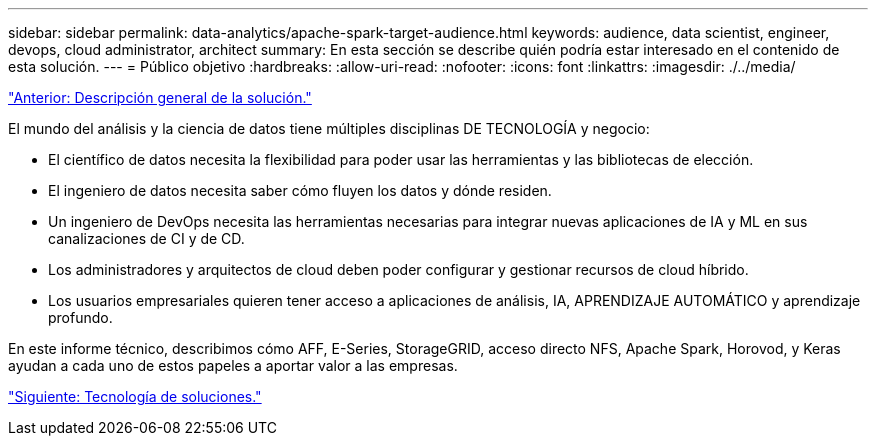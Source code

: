 ---
sidebar: sidebar 
permalink: data-analytics/apache-spark-target-audience.html 
keywords: audience, data scientist, engineer, devops, cloud administrator, architect 
summary: En esta sección se describe quién podría estar interesado en el contenido de esta solución. 
---
= Público objetivo
:hardbreaks:
:allow-uri-read: 
:nofooter: 
:icons: font
:linkattrs: 
:imagesdir: ./../media/


link:apache-spark-solution-overview.html["Anterior: Descripción general de la solución."]

[role="lead"]
El mundo del análisis y la ciencia de datos tiene múltiples disciplinas DE TECNOLOGÍA y negocio:

* El científico de datos necesita la flexibilidad para poder usar las herramientas y las bibliotecas de elección.
* El ingeniero de datos necesita saber cómo fluyen los datos y dónde residen.
* Un ingeniero de DevOps necesita las herramientas necesarias para integrar nuevas aplicaciones de IA y ML en sus canalizaciones de CI y de CD.
* Los administradores y arquitectos de cloud deben poder configurar y gestionar recursos de cloud híbrido.
* Los usuarios empresariales quieren tener acceso a aplicaciones de análisis, IA, APRENDIZAJE AUTOMÁTICO y aprendizaje profundo.


En este informe técnico, describimos cómo AFF, E-Series, StorageGRID, acceso directo NFS, Apache Spark, Horovod, y Keras ayudan a cada uno de estos papeles a aportar valor a las empresas.

link:apache-spark-solution-technology.html["Siguiente: Tecnología de soluciones."]
